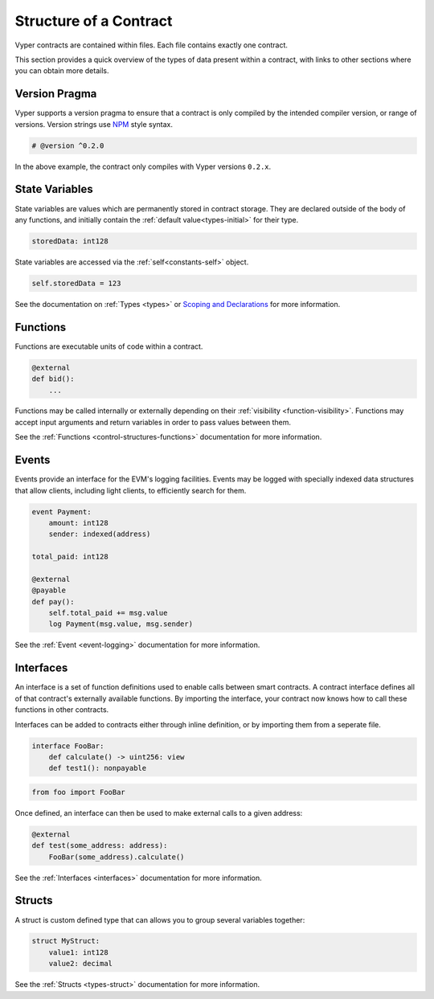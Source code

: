 .. _contract_structure:

Structure of a Contract
#######################

Vyper contracts are contained within files. Each file contains exactly one contract.

This section provides a quick overview of the types of data present within a contract, with links to other sections where you can obtain more details.

.. _structure-versions:

Version Pragma
==============

Vyper supports a version pragma to ensure that a contract is only compiled by the intended compiler version, or range of versions. Version strings use `NPM <https://docs.npmjs.com/misc/semver>`_ style syntax.

.. code-block:: python

    # @version ^0.2.0

In the above example, the contract only compiles with Vyper versions ``0.2.x``.

.. _structure-state-variables:

State Variables
===============

State variables are values which are permanently stored in contract storage. They are declared outside of the body of any functions, and initially contain the :ref:`default value<types-initial>` for their type.

.. code-block:: python

    storedData: int128

State variables are accessed via the :ref:`self<constants-self>` object.

.. code-block:: python

    self.storedData = 123

See the documentation on :ref:`Types <types>` or `Scoping and Declarations <scoping>`_ for more information.

.. _structure-functions:

Functions
=========

Functions are executable units of code within a contract.

.. code-block:: python

    @external
    def bid():
        ...

Functions may be called internally or externally depending on their :ref:`visibility <function-visibility>`. Functions may accept input arguments and return variables in order to pass values between them.

See the :ref:`Functions <control-structures-functions>` documentation for more information.

Events
======

Events provide an interface for the EVM's logging facilities. Events may be logged with specially indexed data structures that allow clients, including light clients, to efficiently search for them.

.. code-block:: python

    event Payment:
        amount: int128
        sender: indexed(address)

    total_paid: int128

    @external
    @payable
    def pay():
        self.total_paid += msg.value
        log Payment(msg.value, msg.sender)

See the :ref:`Event <event-logging>` documentation for more information.

Interfaces
==========

An interface is a set of function definitions used to enable calls between smart contracts. A contract interface defines all of that contract's externally available functions. By importing the interface, your contract now knows how to call these functions in other contracts.

Interfaces can be added to contracts either through inline definition, or by importing them from a seperate file.

.. code-block:: python

    interface FooBar:
        def calculate() -> uint256: view
        def test1(): nonpayable

.. code-block:: python

    from foo import FooBar

Once defined, an interface can then be used to make external calls to a given address:

.. code-block:: python

    @external
    def test(some_address: address):
        FooBar(some_address).calculate()

See the :ref:`Interfaces <interfaces>` documentation for more information.

Structs
=======

A struct is custom defined type that can allows you to group several variables together:

.. code-block:: python

    struct MyStruct:
        value1: int128
        value2: decimal

See the :ref:`Structs <types-struct>` documentation for more information.
